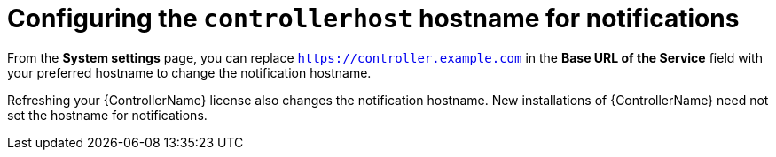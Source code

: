 [id="ref-controller-configure-host-name-notifications"]

= Configuring the `controllerhost` hostname for notifications

From the *System settings* page, you can replace `https://controller.example.com` in the *Base URL of the Service* field with your preferred hostname to change the notification hostname.

//image:configure-controller-system-misc-baseurl.png[Edit base URL]

Refreshing your {ControllerName} license also changes the notification hostname. 
New installations of {ControllerName} need not set the hostname for notifications.